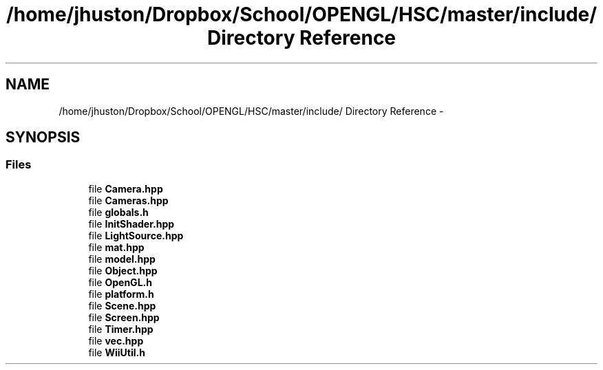 .TH "/home/jhuston/Dropbox/School/OPENGL/HSC/master/include/ Directory Reference" 3 "Sun Dec 9 2012" "Version 9001" "OpenGL Flythrough" \" -*- nroff -*-
.ad l
.nh
.SH NAME
/home/jhuston/Dropbox/School/OPENGL/HSC/master/include/ Directory Reference \- 
.SH SYNOPSIS
.br
.PP
.SS "Files"

.in +1c
.ti -1c
.RI "file \fBCamera\&.hpp\fP"
.br
.ti -1c
.RI "file \fBCameras\&.hpp\fP"
.br
.ti -1c
.RI "file \fBglobals\&.h\fP"
.br
.ti -1c
.RI "file \fBInitShader\&.hpp\fP"
.br
.ti -1c
.RI "file \fBLightSource\&.hpp\fP"
.br
.ti -1c
.RI "file \fBmat\&.hpp\fP"
.br
.ti -1c
.RI "file \fBmodel\&.hpp\fP"
.br
.ti -1c
.RI "file \fBObject\&.hpp\fP"
.br
.ti -1c
.RI "file \fBOpenGL\&.h\fP"
.br
.ti -1c
.RI "file \fBplatform\&.h\fP"
.br
.ti -1c
.RI "file \fBScene\&.hpp\fP"
.br
.ti -1c
.RI "file \fBScreen\&.hpp\fP"
.br
.ti -1c
.RI "file \fBTimer\&.hpp\fP"
.br
.ti -1c
.RI "file \fBvec\&.hpp\fP"
.br
.ti -1c
.RI "file \fBWiiUtil\&.h\fP"
.br
.in -1c
